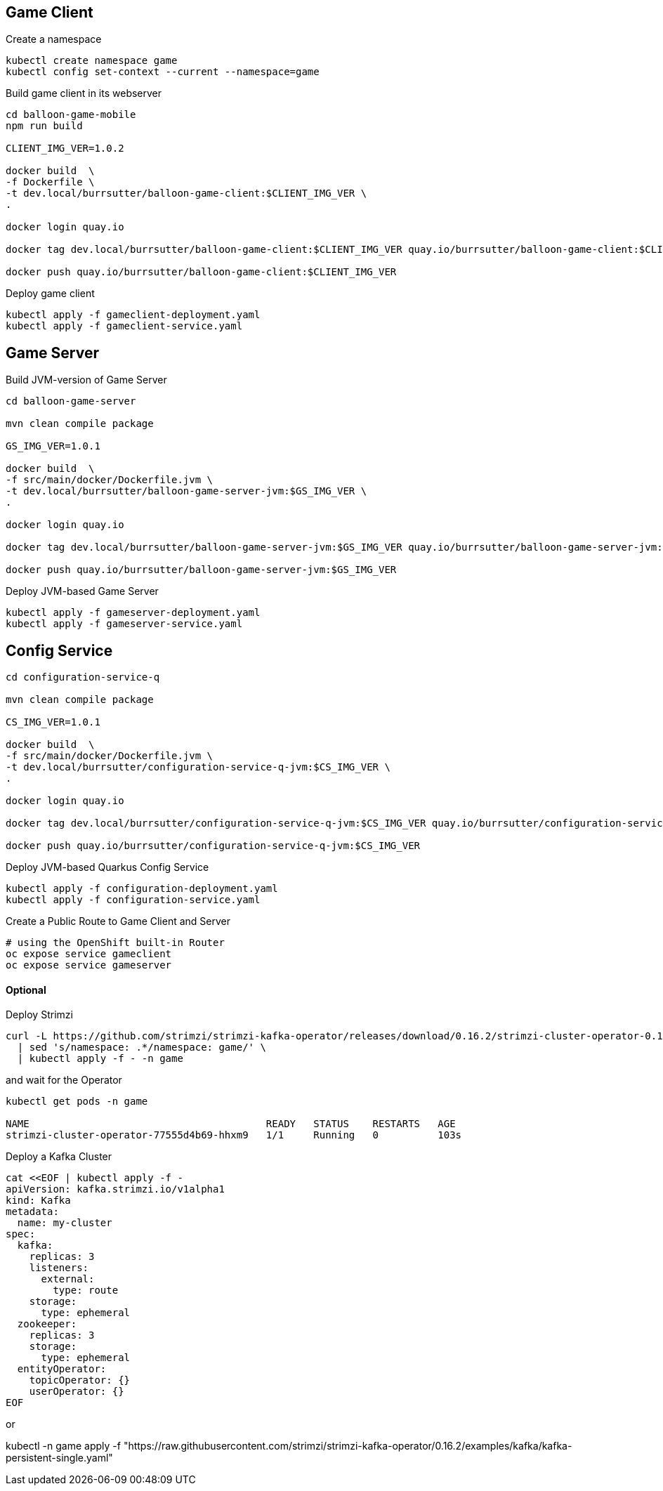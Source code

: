 == Game Client

Create a namespace
----
kubectl create namespace game
kubectl config set-context --current --namespace=game
----

Build game client in its webserver
----
cd balloon-game-mobile
npm run build

CLIENT_IMG_VER=1.0.2

docker build  \
-f Dockerfile \
-t dev.local/burrsutter/balloon-game-client:$CLIENT_IMG_VER \
.

docker login quay.io

docker tag dev.local/burrsutter/balloon-game-client:$CLIENT_IMG_VER quay.io/burrsutter/balloon-game-client:$CLIENT_IMG_VER

docker push quay.io/burrsutter/balloon-game-client:$CLIENT_IMG_VER

----

Deploy game client
----
kubectl apply -f gameclient-deployment.yaml
kubectl apply -f gameclient-service.yaml
----

== Game Server

Build JVM-version of Game Server
----
cd balloon-game-server

mvn clean compile package

GS_IMG_VER=1.0.1

docker build  \
-f src/main/docker/Dockerfile.jvm \
-t dev.local/burrsutter/balloon-game-server-jvm:$GS_IMG_VER \
.

docker login quay.io

docker tag dev.local/burrsutter/balloon-game-server-jvm:$GS_IMG_VER quay.io/burrsutter/balloon-game-server-jvm:$GS_IMG_VER

docker push quay.io/burrsutter/balloon-game-server-jvm:$GS_IMG_VER

----


Deploy JVM-based Game Server
----
kubectl apply -f gameserver-deployment.yaml
kubectl apply -f gameserver-service.yaml
----

== Config Service

----
cd configuration-service-q

mvn clean compile package

CS_IMG_VER=1.0.1

docker build  \
-f src/main/docker/Dockerfile.jvm \
-t dev.local/burrsutter/configuration-service-q-jvm:$CS_IMG_VER \
.

docker login quay.io

docker tag dev.local/burrsutter/configuration-service-q-jvm:$CS_IMG_VER quay.io/burrsutter/configuration-service-q-jvm:$CS_IMG_VER

docker push quay.io/burrsutter/configuration-service-q-jvm:$CS_IMG_VER

----

Deploy JVM-based Quarkus Config Service
----
kubectl apply -f configuration-deployment.yaml
kubectl apply -f configuration-service.yaml
----


Create a Public Route to Game Client and Server
----
# using the OpenShift built-in Router
oc expose service gameclient
oc expose service gameserver
----

==== Optional
Deploy Strimzi
----
curl -L https://github.com/strimzi/strimzi-kafka-operator/releases/download/0.16.2/strimzi-cluster-operator-0.16.2.yaml \
  | sed 's/namespace: .*/namespace: game/' \
  | kubectl apply -f - -n game
----

and wait for the Operator
----
kubectl get pods -n game

NAME                                        READY   STATUS    RESTARTS   AGE
strimzi-cluster-operator-77555d4b69-hhxm9   1/1     Running   0          103s
----

Deploy a Kafka Cluster
----
cat <<EOF | kubectl apply -f -
apiVersion: kafka.strimzi.io/v1alpha1
kind: Kafka
metadata: 
  name: my-cluster
spec:
  kafka:
    replicas: 3
    listeners:
      external:
        type: route
    storage:
      type: ephemeral
  zookeeper:
    replicas: 3
    storage:
      type: ephemeral
  entityOperator:
    topicOperator: {}
    userOperator: {}
EOF
----

or

kubectl -n game apply -f "https://raw.githubusercontent.com/strimzi/strimzi-kafka-operator/0.16.2/examples/kafka/kafka-persistent-single.yaml"